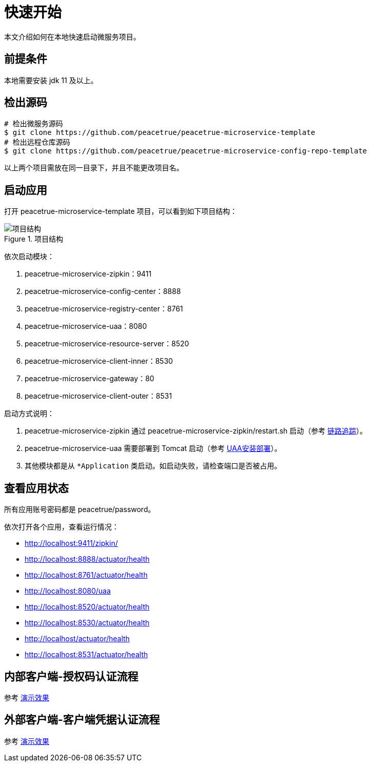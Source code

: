 = 快速开始

本文介绍如何在本地快速启动微服务项目。

== 前提条件

本地需要安装 jdk 11 及以上。

== 检出源码

[source%nowrap,shell]
----
# 检出微服务源码
$ git clone https://github.com/peacetrue/peacetrue-microservice-template
# 检出远程仓库源码
$ git clone https://github.com/peacetrue/peacetrue-microservice-config-repo-template
----

以上两个项目需放在同一目录下，并且不能更改项目名。

== 启动应用

打开 peacetrue-microservice-template 项目，可以看到如下项目结构：

.项目结构
image::快速开始/项目结构.png[]

依次启动模块：

. peacetrue-microservice-zipkin：9411
. peacetrue-microservice-config-center：8888
. peacetrue-microservice-registry-center：8761
. peacetrue-microservice-uaa：8080
. peacetrue-microservice-resource-server：8520
. peacetrue-microservice-client-inner：8530
. peacetrue-microservice-gateway：80
. peacetrue-microservice-client-outer：8531

启动方式说明：

. peacetrue-microservice-zipkin 通过 peacetrue-microservice-zipkin/restart.sh 启动（参考 xref:链路追踪.adoc[链路追踪]）。
. peacetrue-microservice-uaa 需要部署到 Tomcat 启动（参考 xref:UAA安装部署.adoc[UAA安装部署]）。
. 其他模块都是从 `*Application` 类启动。如启动失败，请检查端口是否被占用。

== 查看应用状态

所有应用账号密码都是 peacetrue/password。

依次打开各个应用，查看运行情况：

* http://localhost:9411/zipkin/
* http://localhost:8888/actuator/health
* http://localhost:8761/actuator/health
* http://localhost:8080/uaa
* http://localhost:8520/actuator/health
* http://localhost:8530/actuator/health
* http://localhost/actuator/health
* http://localhost:8531/actuator/health

== 内部客户端-授权码认证流程

参考 xref:演示效果.adoc#client-inner[演示效果]

== 外部客户端-客户端凭据认证流程

参考 xref:演示效果.adoc#client-outer[演示效果]
